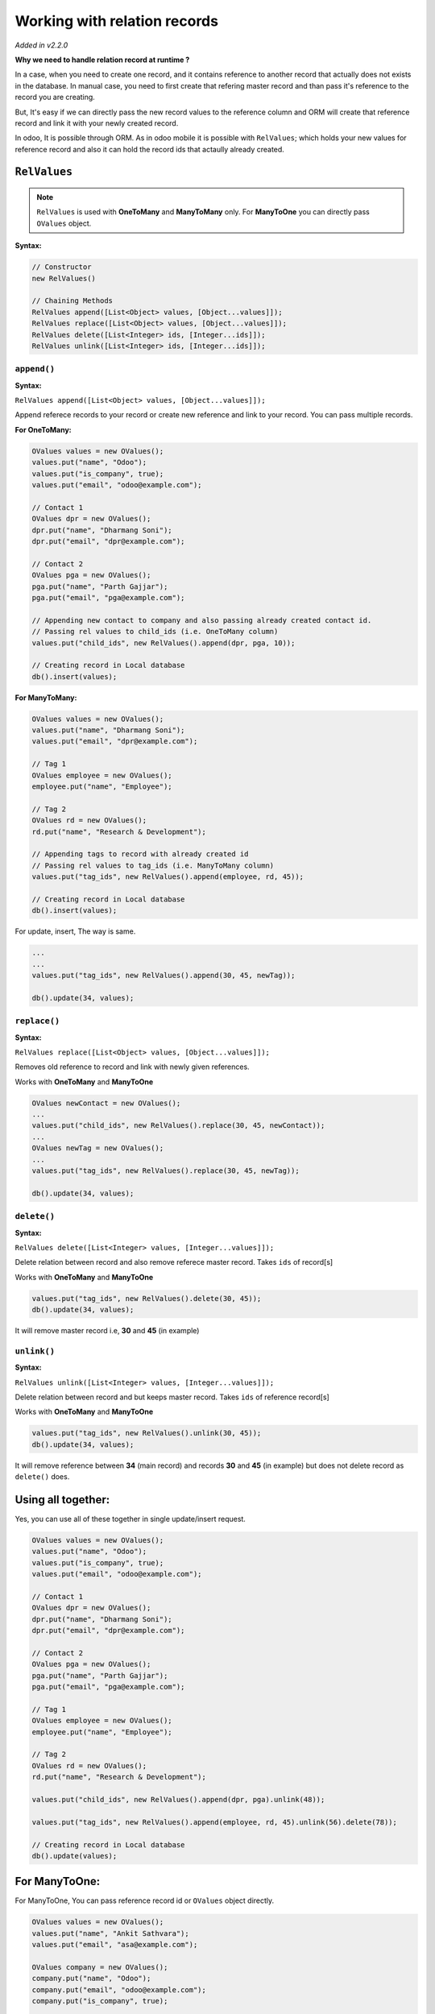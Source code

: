 Working with relation records
=============================

.. index:: Relation Records

*Added in v2.2.0*

**Why we need to handle relation record at runtime ?**

In a case, when you need to create one record, and it contains reference to another record that actually does not exists in the database. In manual case, you need to first create that refering master record and than pass it's reference to the record you are creating. 

But, It's easy if we can directly pass the new record values to the reference column and ORM will create that reference record and link it with your newly created record.

In odoo, It is possible through ORM. As in odoo mobile it is possible with ``RelValues``; which holds your new values for reference record and also it can hold the record ids that actaully already created.


``RelValues``
-------------

.. index:: RelValues

.. note:: 
	``RelValues`` is used with **OneToMany** and **ManyToMany** only. For **ManyToOne** you can directly pass ``OValues`` object.

**Syntax:**

.. code-block:: java

	// Constructor
	new RelValues()

	// Chaining Methods
	RelValues append([List<Object> values, [Object...values]]);
	RelValues replace([List<Object> values, [Object...values]]);
	RelValues delete([List<Integer> ids, [Integer...ids]]);
	RelValues unlink([List<Integer> ids, [Integer...ids]]);


``append()``
************

.. index:: RelValues::append()

**Syntax:**

``RelValues append([List<Object> values, [Object...values]]);``

Append referece records to your record or create new reference and link to your record. You can pass multiple records.

**For OneToMany:**

.. code-block:: java

	OValues values = new OValues();
	values.put("name", "Odoo");
	values.put("is_company", true);
	values.put("email", "odoo@example.com");

	// Contact 1
	OValues dpr = new OValues();
	dpr.put("name", "Dharmang Soni");
	dpr.put("email", "dpr@example.com");

	// Contact 2
	OValues pga = new OValues();
	pga.put("name", "Parth Gajjar");
	pga.put("email", "pga@example.com");

	// Appending new contact to company and also passing already created contact id.
	// Passing rel values to child_ids (i.e. OneToMany column)
	values.put("child_ids", new RelValues().append(dpr, pga, 10));

	// Creating record in Local database
	db().insert(values);


**For ManyToMany:**

.. code-block:: java

	OValues values = new OValues();
	values.put("name", "Dharmang Soni");
	values.put("email", "dpr@example.com");

	// Tag 1
	OValues employee = new OValues();
	employee.put("name", "Employee");

	// Tag 2
	OValues rd = new OValues();
	rd.put("name", "Research & Development");

	// Appending tags to record with already created id
	// Passing rel values to tag_ids (i.e. ManyToMany column)
	values.put("tag_ids", new RelValues().append(employee, rd, 45));

	// Creating record in Local database
	db().insert(values);

For update, insert, The way is same.

.. code-block:: java
	
	...
	...
	values.put("tag_ids", new RelValues().append(30, 45, newTag));

	db().update(34, values);
	
``replace()``
*************

.. index:: RelValues::replace()

**Syntax:**

``RelValues replace([List<Object> values, [Object...values]]);``

Removes old reference to record and link with newly given references.

Works with **OneToMany** and **ManyToOne**

.. code-block:: java
	
	OValues newContact = new OValues();
	...
	values.put("child_ids", new RelValues().replace(30, 45, newContact));
	...
	OValues newTag = new OValues();
	...
	values.put("tag_ids", new RelValues().replace(30, 45, newTag));

	db().update(34, values);

``delete()``
************

.. index:: RelValues::delete()

**Syntax:**

``RelValues delete([List<Integer> values, [Integer...values]]);``

Delete relation between record and also remove referece master record. Takes ``ids`` of record[s]

Works with **OneToMany** and **ManyToOne**

.. code-block:: java
	
	values.put("tag_ids", new RelValues().delete(30, 45));
	db().update(34, values);

It will remove master record i.e, **30** and **45** (in example)


``unlink()``
************

.. index:: RelValues::unlink()

**Syntax:**

``RelValues unlink([List<Integer> values, [Integer...values]]);``

Delete relation between record and but keeps master record. Takes ``ids`` of reference record[s]

Works with **OneToMany** and **ManyToOne**

.. code-block:: java
	
	values.put("tag_ids", new RelValues().unlink(30, 45));
	db().update(34, values);

It will remove reference between **34** (main record) and records **30** and **45** (in example) but does not delete record as ``delete()`` does.

Using all together:
--------------------

Yes, you can use all of these together in single update/insert request.

.. code-block:: java

	OValues values = new OValues();
	values.put("name", "Odoo");
	values.put("is_company", true);
	values.put("email", "odoo@example.com");

	// Contact 1
	OValues dpr = new OValues();
	dpr.put("name", "Dharmang Soni");
	dpr.put("email", "dpr@example.com");

	// Contact 2
	OValues pga = new OValues();
	pga.put("name", "Parth Gajjar");
	pga.put("email", "pga@example.com");

	// Tag 1
	OValues employee = new OValues();
	employee.put("name", "Employee");

	// Tag 2
	OValues rd = new OValues();
	rd.put("name", "Research & Development");

	values.put("child_ids", new RelValues().append(dpr, pga).unlink(48));

	values.put("tag_ids", new RelValues().append(employee, rd, 45).unlink(56).delete(78));

	// Creating record in Local database
	db().update(values);


For ManyToOne:
--------------

For ManyToOne, You can pass reference record id or ``OValues`` object directly.

.. code-block:: java

	OValues values = new OValues();
	values.put("name", "Ankit Sathvara");
	values.put("email", "asa@example.com");

	OValues company = new OValues();
	company.put("name", "Odoo");
	company.put("email", "odoo@example.com");
	company.put("is_company", true);

	values.put("parent_id", company);

	db().insert(values);
